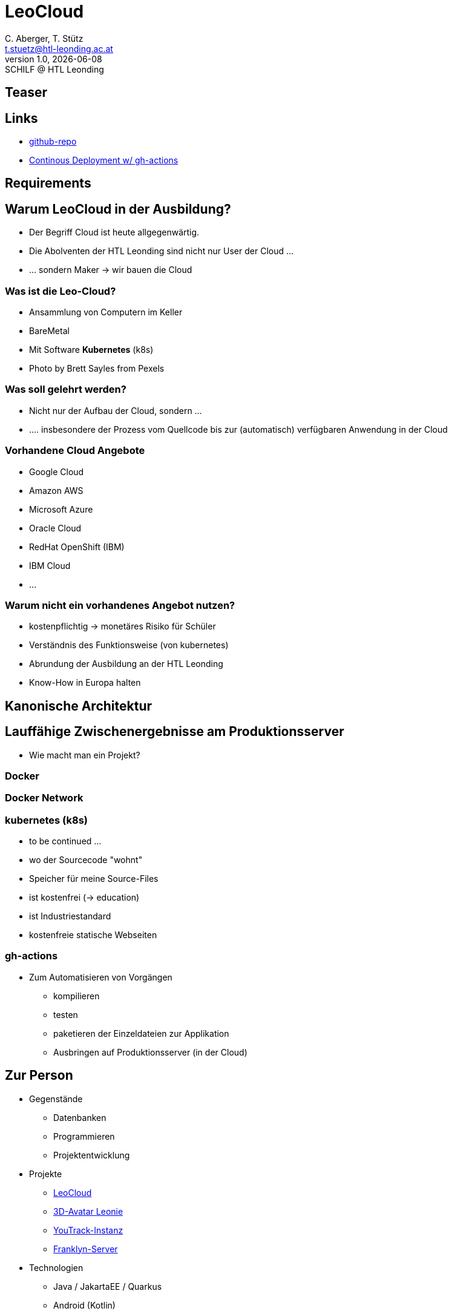 = LeoCloud
:customcss: css/presentation.css
:revealjs_customtheme: css/sky.css
:revealjs_width: 1408
:revealjs_height: 792
:source-highlighter: highlightjs
:revealjs_parallaxBackgroundImage: images/background-landscape-light-orange.jpg
:revealjs_parallaxBackgroundSize: 4936px 2092px
:highlightjs-theme: css/atom-one-light.css
// we want local served font-awesome fonts
:iconfont-remote!:
:iconfont-name: fonts/fontawesome/css/all
:author: C. Aberger, T. Stütz
:email: t.stuetz@htl-leonding.ac.at
:revnumber: 1.0
:revdate: {docdate}
:revremark: SCHILF @ HTL Leonding
:encoding: utf-8
:lang: de
:imagesdir: images
:doctype: article
:icons: font
//:revealjs_parallaxBackgroundImage: background-landscape-light-orange.jpg
//:revealjs_parallaxBackgroundSize: 4936px 2092px

//:numbered:

// Kürzen des Videos
// ffmpeg -ss 00:00:00 -i orchestra.mp4 -to 00:00:05 -c copy orchestra-short.mp4

[%notitle]
== Teaser



== Links

* https://github.com/htl-leonding-college/leocloud-intro-slides[github-repo, window="_blank"]
* https://htl-leonding-college.github.io/quarkus-jar-gh-actions-demo/[Continous Deployment w/ gh-actions]


== Requirements


[.lightbg,background-video="../videos/woman-study.mp4",background-video-loop="true",background-opacity="0.7"]
== Warum LeoCloud in der Ausbildung?

[%step]
* Der Begriff Cloud ist heute allgegenwärtig.
* Die Abolventen der HTL Leonding sind nicht nur User der Cloud ...
* ... sondern Maker -> wir bauen die Cloud



[.lightbg,background-opacity="0.7"]
=== Was ist die Leo-Cloud?


* Ansammlung von Computern im Keller
* BareMetal
* Mit Software *Kubernetes* (k8s)

[.refs]
--
* Photo by Brett Sayles from Pexels

--

=== Was soll gelehrt werden?

[%step]
* Nicht nur der Aufbau der Cloud, sondern ...
* .... insbesondere der Prozess vom Quellcode bis zur (automatisch) verfügbaren Anwendung in der Cloud

=== Vorhandene Cloud Angebote

* Google Cloud
* Amazon AWS
* Microsoft Azure
* Oracle Cloud
* RedHat OpenShift (IBM)
* IBM Cloud
* ...

=== Warum nicht ein vorhandenes Angebot nutzen?

[%step]
* kostenpflichtig -> monetäres Risiko für Schüler
* Verständnis des Funktionsweise (von kubernetes)
* Abrundung der Ausbildung an der HTL Leonding
* Know-How in Europa halten




[%notitle]
== Kanonische Architektur




== Lauffähige Zwischenergebnisse am Produktionsserver


[.notes]
--
* Wie macht man ein Projekt?
--


=== Docker



=== Docker Network





=== kubernetes (k8s)

* to be continued ...


* wo der Sourcecode "wohnt"
* Speicher für meine Source-Files
* ist kostenfrei (-> education)
* ist Industriestandard
* kostenfreie statische Webseiten

=== gh-actions

* Zum Automatisieren von Vorgängen
** kompilieren
** testen
** paketieren der Einzeldateien zur Applikation
** Ausbringen auf Produktionsserver (in der Cloud)



== Zur Person

[.text-smaller]
[.column]
* Gegenstände
** Datenbanken
** Programmieren
** Projektentwicklung
* Projekte
** https://cloud.htl-leonding.ac.at/[LeoCloud, window="_blank"]
** https://htblaleonie.github.io[3D-Avatar Leonie, window="_blank"]
** https://vm81.htl-leonding.ac.at[YouTrack-Instanz, window="_blank"]
** https://franklyn.htl-leonding.ac.at/[Franklyn-Server, window="_blank"]

[.text-smaller]
[.column]
* Technologien
** Java / JakartaEE / Quarkus
** Android (Kotlin)
** Docker, k8s
** git / github
** doc-as-code (Asciidoctor)
** IoT

[.decentlightbg,background-video="videos/fog-hands.mp4",background-video-loop="true",background-opacity="0.6"]
== Gründe für VCS

* VCS ... https://git-scm.com/book/en/v2/Getting-Started-About-Version-Control[Version Control Systems, window="_blank"]
* Keine Daten gehen verloren, auch ältere Programmversionen stets verfügbar
* Zentralisiertes Code-Repository für Programmier-Teams
* Geordnetes Erstellen von Programmvarianten (Branches)
* u.v.m.

=== Microbenchmark Suite [jep]#https://openjdk.java.net/jeps/230[JEP 230]# [version]#12#

[.col3-lc]
--
[.small.source,java]
----
@BenchmarkMode(Mode.AverageTime)
@OutputTimeUnit(TimeUnit.MICROSECONDS)
@State(Scope.Thread)
public class BenchmarkIntegers {
    @Param("500")
    private int size;
    private String[] strings;

    @Setup
    public void setup() {
        Random r = new Random(0);
        strings = new String[size];
        for (int i = 0; i < size; i++) {
            strings[i] = "" + (r.nextInt(10000) - 5000);
        }
    }

    @Benchmark
    public void parseInt(Blackhole bh) {
        for (String s : strings) {
            bh.consume(Integer.parseInt(s));
        }
    }
}
----
--

[.col3-r.small]
--
* Based on `jmh`
* Avoids JIT Falltrips
* Start via Maven Archteype
--


== Git for Schools


* https://education.github.com/[GitHub Education, window="_blank"]
** https://education.github.com/pack[GitHub for Students, window="_blank"]
** https://education.github.com/toolbox[GitHub for Teachers, window="_blank"]
** https://classroom.github.com/classrooms[GitHub Classroom, window="_blank"]
** https://education.github.com/schools[GitHub Campus Partner Schools, window="_blank"]
* https://support.atlassian.com/bitbucket-cloud/docs/what-are-the-guidelines-for-academic-licenses/[Bitbucket Academic License, window="_blank"]
* https://about.gitlab.com/solutions/education/[GitLab for Education, window="_blank"]

[%notitle]
[.columns.is-vcentered]
=== GitHub Pro

[.column, height=600]


[.column]
* Benefits
** GitHub Pro
** swag

[%notitle]
=== gh-pages in Private Repos


[.notes]
--
* Im eigenen Repo (ohne Organization) funktioniert es
* Eine Organization gilt als eigener User, daher gibt es keine education Rabatte
--




[%notitle]
=== GitHub Campus Program


[.columns]
== Git vs GitHub

[.column]
* Technology
** https://git-scm.com/[git, window="_blank"]

[.column]
* Provider / Hoster
** https://github.com/[github, window="_blank"]
** https://bitbucket.org[bitbucket, window="_blank"]
** https://about.gitlab.com/[gitlab, window="_blank"]
** self-hosted (ie gitlab)
** ...

=== Centralized VCS





=== Create a Local Repo

[source,bash,highlight=3]
----
mkdir my-first-repo
cd my-first-repo
git init
ls -a
tree -f .git # für Finder: open .git
rm -rf .git  # -> beim prompt verschwindet die git info
git init
----

[.notes]
--
* Verwendung von oh-my-zsh für Anzeige der git-info
--


=== Add Files to Local Repo

https://htl-leonding-college.github.io/git-lecture-notes/#_a_first_commit[Demo - A first commit, window="_blank"]

=== Create Remote Repo

[%step]
* Config github authentification
* Create repo in github
* Connect your local folder to the github-repo




=== Authenticate to Remote Repo

* https://docs.github.com/en/authentication/keeping-your-account-and-data-secure/creating-a-personal-access-token[Access Token, window="_blank"]
* ssh (https://www.heise.de/tipps-tricks/SSH-Key-fuer-GitHub-Repositories-einrichten-4627459.html[SSH-Key für GitHub-Repositories einrichten, window="_blank"])




[%notitle]
=== Create Remote Repo





[%notitle]
=== Push to Remote Repo






[%notitle]
=== my-first-repo





== Pull Requests

* Wofür?
** für Teams mit Senior- und Junior-Developers
** bei open-source-Projekten
* Wie?
** Projekt clonen
** Änderungen vornehmen
** Pull Request beantragen
** Pull Request annehmen oder ablehnen


== Links

[.font-smaller]
* gh-pages: https://htl-leonding-college.github.io/git-intro-slides[window="_blank"]
* github-repo: https://github.com/htl-leonding-college/git-intro-slides[window="_blank"]
* https://bit.ly/htl-leonding[der stützpunkt, window="_blank"]
* https://git-scm.com/book/de/v2[Online Git-Buch, window="_blank"]
* https://htl-leonding-college.github.io/git-lecture-notes/
* https://codewithmosh.com/[Code with Mosh (Aktion abwarten), window="_blank"]
* https://www.udemy.com/[Udemy (Aktion abwarten), window="_blank"]

////
////


== Distributed VCS



== My first slide

* Topic 1
* Topic 2

[%notitle]
== Third Slide


[%notitle]
== maxed_image

[.maxed-image]
image::https://images.pexels.com/photos/3966425/pexels-photo-3966425.jpeg[VW]

[%notitle]
== 5th Slide

image::https://images.pexels.com/photos/3966425/pexels-photo-3966425.jpeg[background, size=cover, opacity=0.5]

== Image Role Right [alt syntax]

[.right]
image::https://images.pexels.com/photos/3966425/pexels-photo-3966425.jpeg[alt text,width=400px]

* Yup
* That
* Too




// https://raw.githubusercontent.com/asciidoctor/asciidoctor-reveal.js/master/examples/images.adoc

// https://zenika.github.io/adoc-presentation-model/reveal/reveal-my-asciidoc.html


// https://asciidoctor-revealjs-examples.netlify.app/


Thomas W. Stütz
1.0, 2020-08-22
ifndef::sourcedir[:sourcedir: ../src/main/java]
ifndef::imagesdir[:imagesdir: images]
ifndef::backend[:backend: html5]
:icons: font

== First Slide

* aaa
* bbb
* ccc [red]#red text#

=== Second Slide



[%notitle]
== Third Slide

image:https://images.pexels.com/photos/3966425/pexels-photo-3966425.jpeg?auto=compress&cs=tinysrgb&dpr=2&h=650&w=940[VW]

== Fourth Slide

IMPORTANT: Something very important
